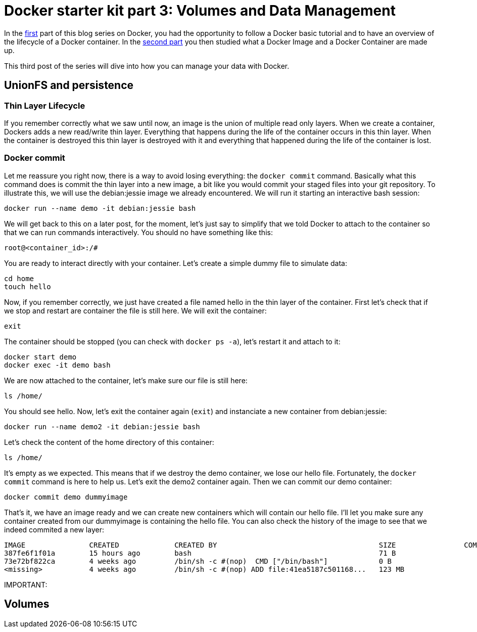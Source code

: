 # Docker starter kit part 3: Volumes and Data Management

In the https://pierrebtz.github.io/2016/11/27/Docker-starter-kit-part-1-Getting-Started-Containers-lifecycle.html[first] part of this blog series on Docker, you had the opportunity to follow a Docker basic tutorial and to have an overview of the lifecycle of a Docker container.
In the https://pierrebtz.github.io/2016/12/04/Docker-starter-kit-part-2-Anatomy-of-an-Image-and-a-Container.html[second part] you then studied what a Docker Image and a Docker Container are made up.

This third post of the series will dive into how you can manage your data with Docker.

## UnionFS and persistence
### Thin Layer Lifecycle
If you remember correctly what we saw until now, an image is the union of multiple read only layers.
When we create a container, Dockers adds a new read/write thin layer.
Everything that happens during the life of the container occurs in this thin layer.
When the container is destroyed this thin layer is destroyed with it and everything that happened during the life of the container is lost.

### Docker commit
Let me reassure you right now, there is a way to avoid losing everything: the `docker commit` command.
Basically what this command does is commit the thin layer into a new image, a bit like you would commit your staged files into your git repository.
To illustrate this, we will use the debian:jessie image we already encountered.
We will run it starting an interactive bash session:

[source,bash]
----
docker run --name demo -it debian:jessie bash
----

We will get back to this on a later post, for the moment, let's just say to simplify that we told Docker to attach to the container so that we can run commands interactively.
You should no have something like this:

[source]
----
root@<container_id>:/#
----

You are ready to interact directly with your container.
Let's create a simple dummy file to simulate data:

[source,bash]
----
cd home
touch hello
----

Now, if you remember correctly, we just have created a file named hello in the thin layer of the container.
First let's check that if we stop and restart are container the file is still here.
We will exit the container:

[source,bash]
----
exit
----

The container should be stopped (you can check with `docker ps -a`), let's restart it and attach to it:

[source,bash]
----
docker start demo
docker exec -it demo bash
----

We are now attached to the container, let's make sure our file is still here:

[source,bash]
----
ls /home/
----

You should see hello.
Now, let's exit the container again (`exit`) and instanciate a new container from debian:jessie:

[source,bash]
----
docker run --name demo2 -it debian:jessie bash
----

Let's check the content of the home directory of this container:

[source,bash]
----
ls /home/
----

It's empty as we expected.
This means that if we destroy the demo container, we lose our hello file.
Fortunately, the `docker commit` command is here to help us.
Let's exit the demo2 container again.
Then we can commit our demo container:

[source,bash]
----
docker commit demo dummyimage
----

That's it, we have an image ready and we can create new containers which will contain our hello file.
I'll let you make sure any container created from our dummyimage is containing the hello file.
You can also check the history of the image to see that we indeed commited a new layer:

[source]
----
IMAGE               CREATED             CREATED BY                                      SIZE                COMMENT
387fe6f1f01a        15 hours ago        bash                                            71 B
73e72bf822ca        4 weeks ago         /bin/sh -c #(nop)  CMD ["/bin/bash"]            0 B
<missing>           4 weeks ago         /bin/sh -c #(nop) ADD file:41ea5187c501168...   123 MB
----

IMPORTANT:






## Volumes

